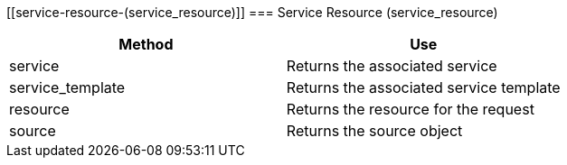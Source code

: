 [[service-resource-(service_resource)]]
=== Service Resource (service_resource)

[cols="1,1", frame="all", options="header"]
|===
| 
						
							Method
						
					
| 
						
							Use
						
					

| 
						
							service
						
					
| 
						
							Returns the associated service
						
					

| 
						
							service_template
						
					
| 
						
							Returns the associated service template
						
					

| 
						
							resource
						
					
| 
						
							Returns the resource for the request
						
					

| 
						
							source
						
					
| 
						
							Returns the source object
						
					
|===
